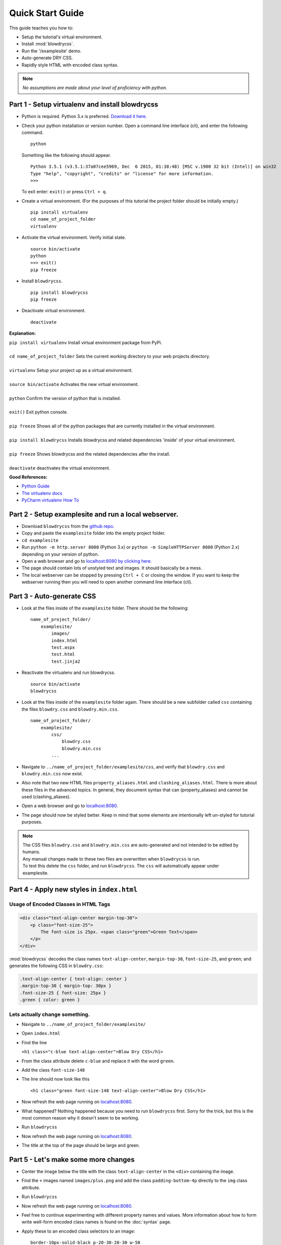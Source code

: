 Quick Start Guide
=================

.. index:: single: Quick Start Guide

This guide teaches you how to:

- Setup the tutorial's virtual environment.
- Install :mod:`blowdrycss`.
- Run the '/examplesite' demo.
- Auto-generate DRY CSS.
- Rapidly style HTML with encoded class syntax.

.. note::

    *No assumptions are made about your level of proficiency with python.*

Part 1 - Setup virtualenv and install blowdrycss
~~~~~~~~~~~~~~~~~~~~~~~~~~~~~~~~~~~~~~~~~~~~~~~~

- Python is required. Python 3.x is preferred. `Download it here <https://www.python.org/downloads/>`__.
- Check your python installation or version number. Open a command line interface (cli), and enter the
  following command.  ::

    python

  Something like the following should appear. ::

    Python 3.5.1 (v3.5.1:37a07cee5969, Dec  6 2015, 01:38:48) [MSC v.1900 32 bit (Intel)] on win32
    Type "help", "copyright", "credits" or "license" for more information.
    >>>

  To exit enter: ``exit()`` or press ``Ctrl + q``.

- Create a virtual environment.
  (For the purposes of this tutorial the project folder should be initially empty.) ::

    pip install virtualenv
    cd name_of_project_folder
    virtualenv

- Activate the virtual environment. Verify initial state. ::

    source bin/activate
    python
    >>> exit()
    pip freeze

- Install ``blowdrycss``. ::

    pip install blowdrycss
    pip freeze

- Deactivate virtual environment. ::

    deactivate



**Explanation:**

| ``pip install virtualenv`` Install virtual environment package from PyPi.
|
| ``cd name_of_project_folder`` Sets the current working directory to your web projects directory.
|
| ``virtualenv`` Setup your project up as a virtual environment.
|
| ``source bin/activate`` Activates the new virtual environment.
|
| ``python`` Confirm the version of python that is installed.
|
| ``exit()`` Exit python console.
|
| ``pip freeze`` Shows all of the python packages that are currently installed in the virtual environment.
|
| ``pip install blowdrycss`` Installs blowdrycss and related dependencies 'inside' of your virtual environment.
|
| ``pip freeze`` Shows blowdrycss and the related dependencies after the install.
|
| ``deactivate`` deactivates the virtual environment.

**Good References:**

- `Python Guide <http://docs.python-guide.org/en/latest/dev/virtualenvs/>`__
- `The virtualenv docs <http://virtualenv.readthedocs.org/en/latest/userguide.html>`__
- `PyCharm virtualenv How To <https://www.jetbrains.com/pycharm/help/creating-virtual-environment.html>`__


Part 2 - Setup examplesite and run a local webserver.
~~~~~~~~~~~~~~~~~~~~~~~~~~~~~~~~~~~~~~~~~~~~~~~~~~~~~

- Download ``blowdrycss`` from the `github repo <https://github.com/nueverest/blowdrycss>`__.

- Copy and paste the ``examplesite`` folder into the empty project folder.

- ``cd examplesite``

- Run ``python -m http.server 8080`` (Python 3.x) or
  ``python -m SimpleHTTPServer 8080`` (Python 2.x) depending on your version of python.

- Open a web browser and go to `localhost:8080 by clicking here <http://localhost:8080>`__.

- The page should contain lots of unstyled text and images. It should basically be a mess.

- The local webserver can be stopped by pressing ``Ctrl + C`` or closing the window.
  If you want to keep the webserver running then you will need to open another command line interface (cli).


Part 3 - Auto-generate CSS
~~~~~~~~~~~~~~~~~~~~~~~~~~

- Look at the files inside of the ``examplesite`` folder. There should be the following: ::

    name_of_project_folder/
        examplesite/
            images/
            index.html
            test.aspx
            test.html
            test.jinja2

- Reactivate the virtualenv and run blowdrycss. ::

    source bin/activate
    blowdrycss

- Look at the files inside of the ``examplesite`` folder again. There should be a new subfolder called ``css``
  containing the files ``blowdry.css`` and ``blowdry.min.css``. ::

    name_of_project_folder/
        examplesite/
            css/
                blowdry.css
                blowdry.min.css
            ...

- Navigate to ``../name_of_project_folder/examplesite/css``, and verify that ``blowdry.css`` and
  ``blowdry.min.css`` now exist.

- Also note that two new HTML files ``property_aliases.html`` and ``clashing_aliases.html``. There is more about
  these files in the advanced topics. In general, they document syntax that can (property_aliases) and
  cannot be used (clashing_aliases).

- Open a web browser and go to `localhost:8080 <http://localhost:8080>`__.

- The page should now be styled better. Keep in mind that some elements are intentionally left un-styled
  for tutorial purposes.

.. note::

    | The CSS files ``blowdry.css`` and ``blowdry.min.css`` are auto-generated and not intended to be edited by humans.

    | Any manual changes made to these two files are overwritten when ``blowdrycss`` is run.

    | To test this delete the ``css`` folder, and run ``blowdrycss``. The ``css`` will automatically appear
      under examplesite.

Part 4 - Apply new styles in ``index.html``
~~~~~~~~~~~~~~~~~~~~~~~~~~~~~~~~~~~~~~~~~~~

Usage of Encoded Classes in HTML Tags
'''''''''''''''''''''''''''''''''''''

.. code:: html

    <div class="text-align-center margin-top-30">
        <p class="font-size-25">
            The font-size is 25px. <span class="green">Green Text</span>
        </p>
    </div>

:mod:`blowdrycss` decodes the class names ``text-align-center``,
``margin-top-30``, ``font-size-25``, and ``green``; and generates the
following CSS in ``blowdry.css``:

.. code:: css

    .text-align-center { text-align: center }
    .margin-top-30 { margin-top: 30px }
    .font-size-25 { font-size: 25px }
    .green { color: green }

Lets actually change something.
'''''''''''''''''''''''''''''''

-  Navigate to ``../name_of_project_folder/examplesite/``

-  Open ``index.html``

-  Find the line

   ``<h1 class="c-blue text-align-center">Blow Dry CSS</h1>``
-  From the class attribute delete ``c-blue`` and replace it with the word ``green``.

-  Add the class ``font-size-148``

-  The line should now look like this ::

    <h1 class="green font-size-148 text-align-center">Blow Dry CSS</h1>

-  Now refresh the web page running on `localhost:8080 <http://localhost:8080>`__.

-  What happened? Nothing happened because you need to run ``blowdrycss`` first.
   Sorry for the trick, but this is the most common reason why it doesn't seem to be working.

-  Run ``blowdrycss``

-  Now refresh the web page running on `localhost:8080 <http://localhost:8080>`__.

-  The title at the top of the page should be large and green.


Part 5 - Let's make some more changes
~~~~~~~~~~~~~~~~~~~~~~~~~~~~~~~~~~~~~

- Center the image below the title with the class ``text-align-center`` in the ``<div>`` containing the image.

- Find the ``+`` images named ``images/plus.png`` and add the class ``padding-bottom-4p``
  directly to the ``img`` class attribute.

- Run ``blowdrycss``

- Now refresh the web page running on  `localhost:8080 <http://localhost:8080>`__.

- Feel free to continue experimenting with different property names and values.
  More information about how to form write well-form encoded class names is found on the :doc:`syntax` page.

-  Apply these to an encoded class selectors to an image: ::

    border-10px-solid-black p-20-30-20-30 w-50

   **Decomposition**

   | ``border-10px-solid-black`` Add a solid black border that is 10px thick.
   |
   | ``p-20-30-20-30`` Add 20px padding top and bottom. Add 30px padding left and right.
   |
   | ``w-50`` Make the image 50px wide.


-  Apply this to any div: ``display-none``

-  Apply this to any paragraph tag: ``uppercase``

-  Run ``blowdrycss``

|


| **Want to learn more?**
|
| Head on over to :doc:`advancedtopics`.
